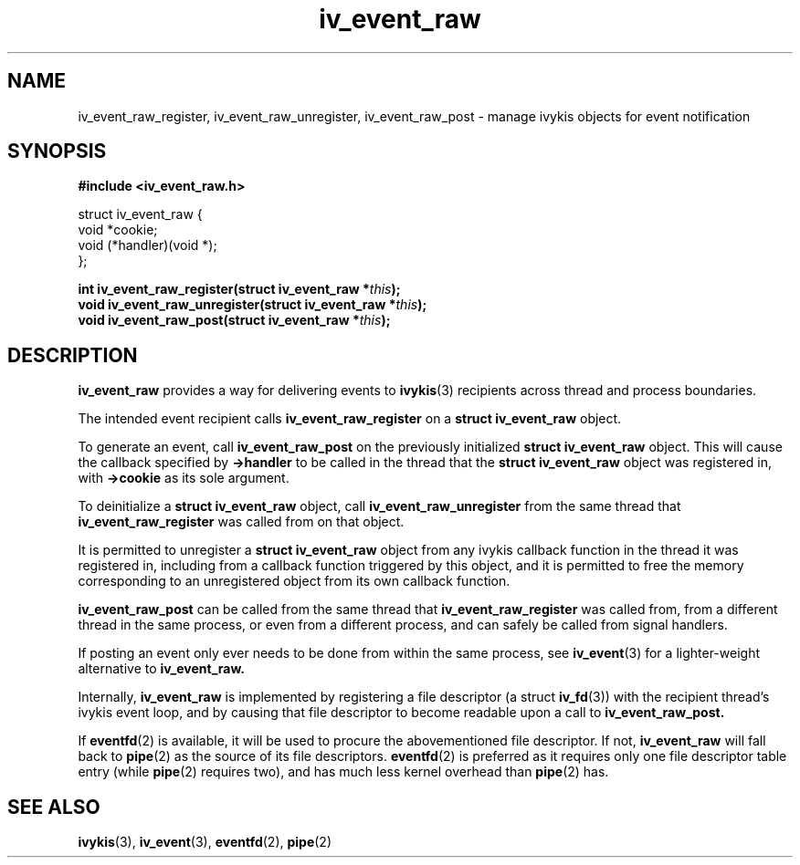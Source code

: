 .\" This man page is Copyright (C) 2010 Lennert Buytenhek.
.\" Permission is granted to distribute possibly modified copies
.\" of this page provided the header is included verbatim,
.\" and in case of nontrivial modification author and date
.\" of the modification is added to the header.
.TH iv_event_raw 3 2010-09-02 "ivykis" "ivykis programmer's manual"
.SH NAME
iv_event_raw_register, iv_event_raw_unregister, iv_event_raw_post \- manage ivykis objects for event notification
.SH SYNOPSIS
.B #include <iv_event_raw.h>
.sp
.nf
struct iv_event_raw {
        void            *cookie;
        void            (*handler)(void *);
};
.fi
.sp
.BI "int iv_event_raw_register(struct iv_event_raw *" this ");"
.br
.BI "void iv_event_raw_unregister(struct iv_event_raw *" this ");"
.br
.BI "void iv_event_raw_post(struct iv_event_raw *" this ");"
.br
.SH DESCRIPTION
.B iv_event_raw
provides a way for delivering events to
.BR ivykis (3)
recipients across thread and process boundaries.
.PP
The intended event recipient calls
.B iv_event_raw_register
on a
.B struct iv_event_raw
object.
.PP
To generate an event, call
.B iv_event_raw_post
on the previously initialized
.B struct iv_event_raw
object.  This will cause the callback specified by
.B ->handler
to be called in the thread that the
.B struct iv_event_raw
object was registered in, with
.B ->cookie
as its sole argument.
.PP
To deinitialize a
.B struct iv_event_raw
object, call
.B iv_event_raw_unregister
from the same thread that
.B iv_event_raw_register
was called from on that object.
.PP
It is permitted to unregister a
.B struct iv_event_raw
object from any ivykis callback function in the thread it was
registered in, including from a callback function triggered by this
object, and it is permitted to free the memory corresponding to an
unregistered object from its own callback function.
.PP
.B iv_event_raw_post
can be called from the same thread that
.B iv_event_raw_register
was called from, from a different thread in the same process, or even
from a different process, and can safely be called from signal handlers.
.PP
If posting an event only ever needs to be done from within the same
process, see
.BR iv_event (3)
for a lighter-weight alternative to
.B iv_event_raw.
.PP
Internally,
.B iv_event_raw
is implemented by registering a file descriptor (a struct
.BR iv_fd (3))
with the recipient thread's ivykis event loop, and by causing that
file descriptor to become readable upon a call to
.B iv_event_raw_post.
.PP
If
.BR eventfd (2)
is available, it will be used to procure the abovementioned file
descriptor.  If not,
.B iv_event_raw
will fall back to
.BR pipe (2)
as the source of its file descriptors.
.BR eventfd (2)
is preferred as it requires only one file descriptor table entry
(while
.BR pipe (2)
requires two), and has much less kernel overhead than
.BR pipe (2)
has.
.SH "SEE ALSO"
.BR ivykis (3),
.BR iv_event (3),
.BR eventfd (2),
.BR pipe (2)

